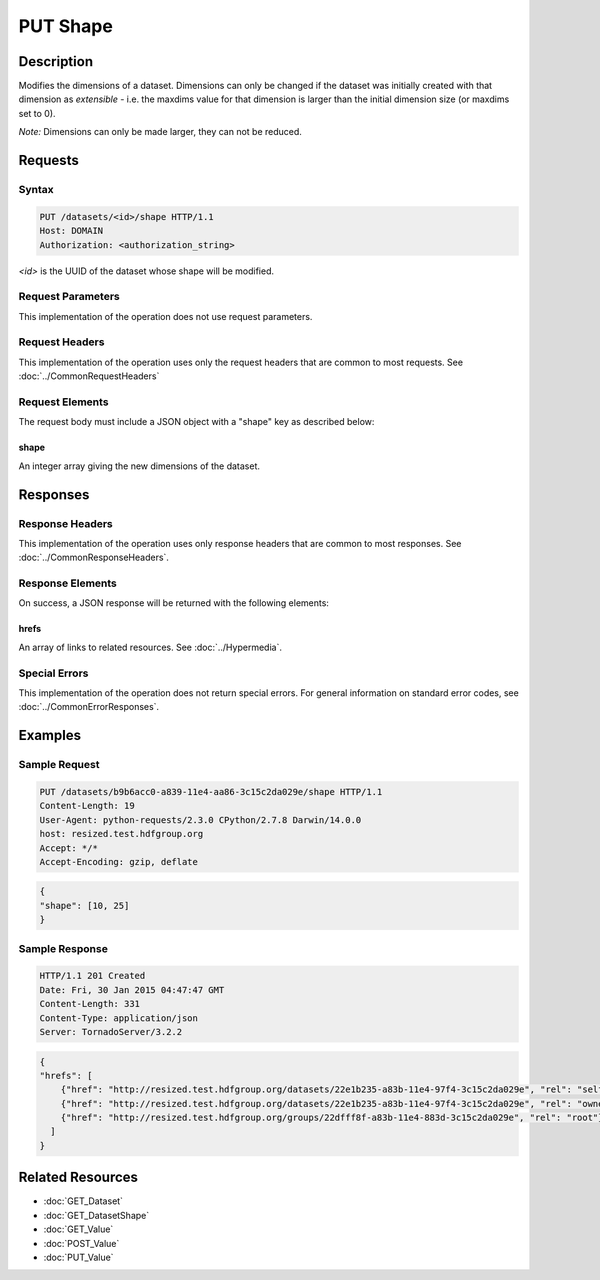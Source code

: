 **********************************************
PUT Shape
**********************************************

Description
===========
Modifies the dimensions of a dataset.  Dimensions can only be changed if the dataset
was initially created with that dimension as *extensible* - i.e. the maxdims value
for that dimension is larger than the initial dimension size (or maxdims set to 0).

*Note:* Dimensions can only be made larger, they can not be reduced.

Requests
========

Syntax
------
.. code-block:: http

    PUT /datasets/<id>/shape HTTP/1.1
    Host: DOMAIN
    Authorization: <authorization_string>
    
*<id>* is the UUID of the dataset whose shape will be modified.
    
Request Parameters
------------------
This implementation of the operation does not use request parameters.

Request Headers
---------------
This implementation of the operation uses only the request headers that are common
to most requests.  See :doc:`../CommonRequestHeaders`

Request Elements
----------------
The request body must include a JSON object with a "shape" key as described below:

shape
^^^^^
An integer array giving the new dimensions of the dataset.

Responses
=========

Response Headers
----------------

This implementation of the operation uses only response headers that are common to 
most responses.  See :doc:`../CommonResponseHeaders`.

Response Elements
-----------------

On success, a JSON response will be returned with the following elements:

hrefs
^^^^^
An array of links to related resources.  See :doc:`../Hypermedia`.

Special Errors
--------------

This implementation of the operation does not return special errors.  For general 
information on standard error codes, see :doc:`../CommonErrorResponses`.

Examples
========

Sample Request
--------------

.. code-block:: http

    PUT /datasets/b9b6acc0-a839-11e4-aa86-3c15c2da029e/shape HTTP/1.1
    Content-Length: 19
    User-Agent: python-requests/2.3.0 CPython/2.7.8 Darwin/14.0.0
    host: resized.test.hdfgroup.org
    Accept: */*
    Accept-Encoding: gzip, deflate
    
.. code-block:: json

    {
    "shape": [10, 25]
    }
    
Sample Response
---------------

.. code-block:: http

    HTTP/1.1 201 Created
    Date: Fri, 30 Jan 2015 04:47:47 GMT
    Content-Length: 331
    Content-Type: application/json
    Server: TornadoServer/3.2.2   
    
.. code-block:: json

    {
    "hrefs": [
        {"href": "http://resized.test.hdfgroup.org/datasets/22e1b235-a83b-11e4-97f4-3c15c2da029e", "rel": "self"}, 
        {"href": "http://resized.test.hdfgroup.org/datasets/22e1b235-a83b-11e4-97f4-3c15c2da029e", "rel": "owner"}, 
        {"href": "http://resized.test.hdfgroup.org/groups/22dfff8f-a83b-11e4-883d-3c15c2da029e", "rel": "root"}
      ]
    }
    
Related Resources
=================

* :doc:`GET_Dataset`
* :doc:`GET_DatasetShape`
* :doc:`GET_Value`
* :doc:`POST_Value`
* :doc:`PUT_Value`
 

 